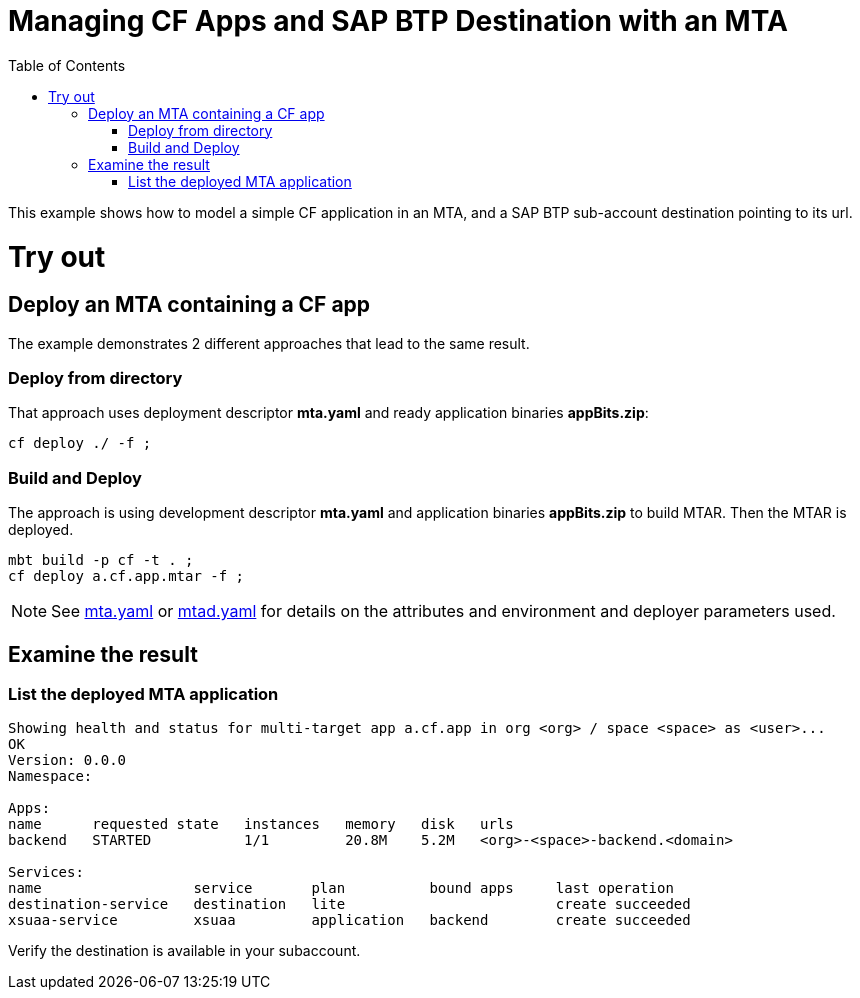 :toc:

# Managing CF Apps and SAP BTP Destination with an MTA

This example shows how to model a simple CF application in an MTA, and a SAP BTP sub-account destination pointing to its url.

# Try out

## Deploy an MTA containing a CF app

The example demonstrates 2 different approaches that lead to the same result.

### Deploy from directory
That approach uses deployment descriptor *mta.yaml* and ready application binaries *appBits.zip*:
``` bash
cf deploy ./ -f ;
```
### Build and Deploy
The approach is using development descriptor *mta.yaml* and application binaries *appBits.zip* to build MTAR.
Then the MTAR is deployed.

``` bash
mbt build -p cf -t . ;
cf deploy a.cf.app.mtar -f ;
```

NOTE: See link:mta.yaml[mta.yaml] or link:mtad.yaml[mtad.yaml] for details on the attributes and environment and deployer parameters used.

## Examine the result

### List the deployed MTA application
```bash
Showing health and status for multi-target app a.cf.app in org <org> / space <space> as <user>...
OK
Version: 0.0.0
Namespace:

Apps:
name      requested state   instances   memory   disk   urls
backend   STARTED           1/1         20.8M    5.2M   <org>-<space>-backend.<domain>

Services:
name                  service       plan          bound apps     last operation
destination-service   destination   lite                         create succeeded
xsuaa-service         xsuaa         application   backend        create succeeded
```

Verify the destination is available in your subaccount.
